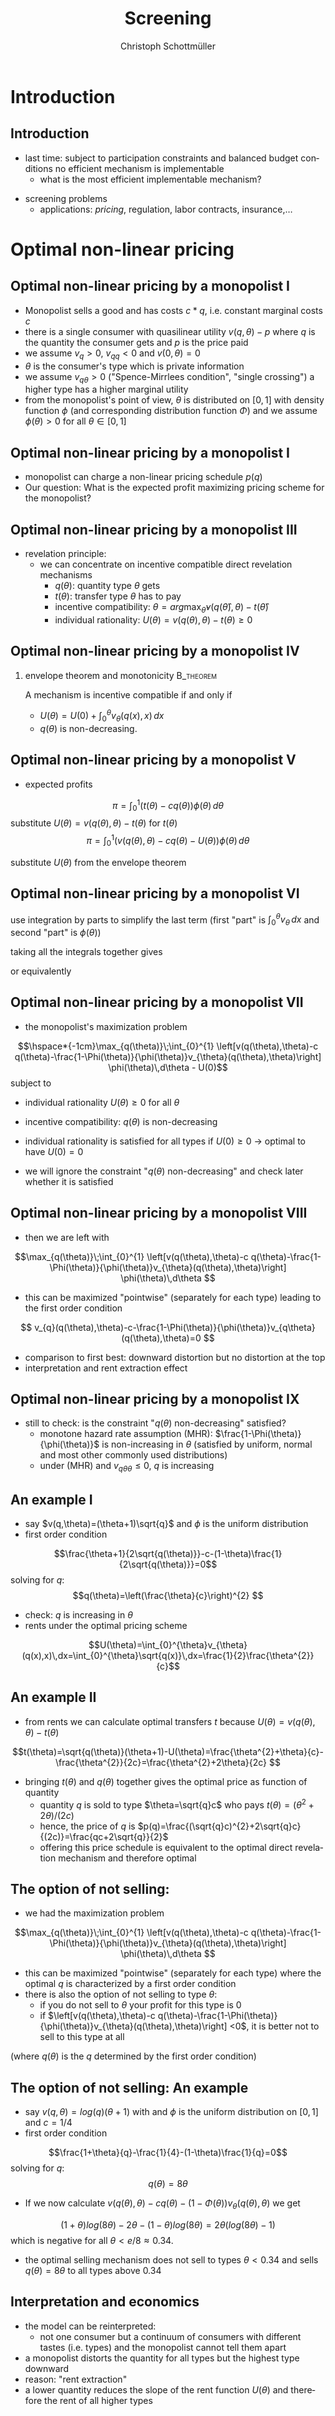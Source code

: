 #+TITLE:    Screening
#+AUTHOR:    Christoph Schottmüller
#+EMAIL:     christoph@worknotebook.home
#+DATE:   
#+DESCRIPTION:
#+KEYWORDS:
#+LANGUAGE:  en
#+OPTIONS:   H:2 num:t toc:t \n:nil @:t ::t |:t ^:t -:t f:t *:t <:t
#+OPTIONS:   TeX:t LaTeX:t skip:nil d:nil todo:t pri:nil tags:not-in-toc
#+INFOJS_OPT: view:nil toc:nil ltoc:t mouse:underline buttons:0 path:http://orgmode.org/org-info.js
#+EXPORT_SELECT_TAGS: export
#+EXPORT_EXCLUDE_TAGS: noexport


#+startup: beamer
#+LaTeX_CLASS: beamer
#+LaTeX_CLASS_OPTIONS: [bigger]
#+BEAMER_FRAME_LEVEL: 2
#+latex_header: \mode<beamer>{\useinnertheme{rounded}\usecolortheme{rose}\usecolortheme{dolphin}\setbeamertemplate{navigation symbols}{}\setbeamertemplate{footline}[frame number]{}}
#+latex_header: \mode<beamer>{\usepackage{amsmath}\usepackage{ae,aecompl}}


* Introduction
** Introduction
- last time: subject to participation constraints and balanced budget conditions no efficient mechanism is implementable
   - what is the most efficient implementable mechanism?
# 

- screening problems
  - applications: /pricing/, regulation, labor contracts, insurance,\dots


* Optimal non-linear pricing

** Optimal non-linear pricing by a monopolist I

- Monopolist sells a good and has costs $c*q$, i.e. constant marginal costs $c$
- there is a single consumer with quasilinear utility  $v(q,\theta)-p$ where $q$ is the quantity the consumer gets and $p$ is the price paid
- we assume  $v_{q}>0$, $v_{qq}<0$ and $v(0,\theta)=0$
- $\theta$ is the consumer's type which is private information
- we assume $v_{q\theta}>0$ ("Spence-Mirrlees condition", "single crossing")\linebreak a higher type has a higher marginal utility 
- from the monopolist's point of view, $\theta$ is distributed on $[0,1]$ with density function $\phi$  (and corresponding distribution function $\Phi$) and we assume $\phi(\theta)>0$ for all $\theta\in[0,1]$

** Optimal non-linear pricing by a monopolist I
- monopolist can charge a non-linear pricing schedule $p(q)$
- Our question:\linebreak What is the expected profit maximizing pricing scheme for the monopolist?


** Optimal non-linear pricing by a monopolist III
- revelation principle:
  - we can concentrate on incentive compatible direct revelation mechanisms 
    - $q(\theta)$: quantity type $\theta$ gets
    - $t(\theta)$: transfer type $\theta$ has to pay
    - incentive compatibility: $\theta=arg\max_{\hat{\theta}}v(q(\hat{\theta}),\theta)-t(\hat{\theta})$
    - individual rationality: $U(\theta)=v(q(\theta),\theta)-t(\theta)\geq 0$

** Optimal non-linear pricing by a monopolist IV
*** envelope theorem and monotonicity 				  :B_theorem:
    :PROPERTIES:
    :BEAMER_env: theorem
    :END:
A mechanism is incentive compatible if and only if
  - $U(\theta)=U(0)+\int_{0}^{\theta} v_{\theta}(q(x),x)\, dx$
  - $q(\theta)$ is non-decreasing.


** Optimal non-linear pricing by a monopolist V
- expected profits
\[\pi=\int_{0}^{1} \left(t(\theta)-c q(\theta) \right) \phi(\theta)\,d\theta \]
substitute $U(\theta)=v(q(\theta),\theta)-t(\theta)$ for $t(\theta)$
\[\pi=\int_{0}^{1} \left(v(q(\theta),\theta)-c q(\theta)-U(\theta) \right) \phi(\theta)\,d\theta \]

substitute $U(\theta)$ from the envelope theorem
\begin{align*}
\pi=&\int_{0}^{1} \left(v(q(\theta),\theta)-c q(\theta)\right) \phi(\theta)\,d\theta\\ 
&-  U(0)- \int_{0}^{1} \int_{0}^{\theta}v_{\theta}(q(x),x)\,dx\, \phi(\theta)\,d\theta  
\end{align*}

** Optimal non-linear pricing by a monopolist VI
use integration by parts to simplify the last term (first "part" is $\int_{0}^{\theta}v_{\theta}\,dx$ and second "part" is $\phi(\theta)$)
\begin{align*}
\pi=&\int_{0}^{1} \left(v(q(\theta),\theta)-c q(\theta)\right) \phi(\theta)\,d\theta-  U(0)\\ 
&-\left(\int_{0}^{1}v_{\theta}(q(x),x)\,dx- \int_{0}^{1} v_{\theta} (q(\theta),\theta) \Phi(\theta)\,d\theta  \right)
\end{align*}

taking all the integrals together gives
\begin{align*}
\pi=&\int_{0}^{1} \left[v(q(\theta),\theta)-c q(\theta)\right] \phi(\theta)-[1-\Phi(\theta)]v_{\theta}(q(\theta),\theta)\,d\theta-  U(0)
\end{align*} 
or equivalently
\begin{align*}
\pi=&\int_{0}^{1} \left[v(q(\theta),\theta)-c q(\theta)-\frac{1-\Phi(\theta)}{\phi(\theta)}v_{\theta}(q(\theta),\theta)\right] \phi(\theta)\,d\theta-  U(0)
\end{align*} 

** Optimal non-linear pricing by a monopolist VII
- the monopolist's maximization problem
\[\hspace*{-1cm}\max_{q(\theta)}\;\int_{0}^{1} \left[v(q(\theta),\theta)-c q(\theta)-\frac{1-\Phi(\theta)}{\phi(\theta)}v_{\theta}(q(\theta),\theta)\right] \phi(\theta)\,d\theta -  U(0)\]
subject to
- individual rationality $U(\theta)\geq 0$ for all $\theta$
- incentive compatibility: $q(\theta)$ is non-decreasing

- individual rationality is satisfied for all types if $U(0)\geq 0$ $\rightarrow$ optimal to have $U(0)=0$
- we will ignore the constraint "$q(\theta)$ non-decreasing" and check later whether it is satisfied

** Optimal non-linear pricing by a monopolist VIII
- then we are left with 
\[\max_{q(\theta)}\;\int_{0}^{1} \left[v(q(\theta),\theta)-c q(\theta)-\frac{1-\Phi(\theta)}{\phi(\theta)}v_{\theta}(q(\theta),\theta)\right] \phi(\theta)\,d\theta \]

- this can be maximized "pointwise" (separately for each type) leading to the first order condition
\[ v_{q}(q(\theta),\theta)-c-\frac{1-\Phi(\theta)}{\phi(\theta)}v_{q\theta}(q(\theta),\theta)=0  \]

  - comparison to first best: downward distortion but no distortion at the top
  - interpretation and rent extraction effect

** Optimal non-linear pricing by a monopolist IX
- still to check: is the constraint "$q(\theta)$ non-decreasing" satisfied?
  - monotone hazard rate assumption (MHR):  $\frac{1-\Phi(\theta)}{\phi(\theta)}$ is non-increasing in $\theta$ \linebreak (satisfied by uniform, normal and most other commonly used distributions)
  - under (MHR) and $v_{q\theta\theta}\leq0$, $q$ is increasing

** An example I
- say $v(q,\theta)=(\theta+1)\sqrt{q}$ and $\phi$ is the uniform distribution
- first order condition
\[\frac{\theta+1}{2\sqrt{q(\theta)}}-c-(1-\theta)\frac{1}{2\sqrt{q(\theta)}}=0\]
solving for $q$:
\[q(\theta)=\left(\frac{\theta}{c}\right)^{2} \]
- check: $q$ is increasing in $\theta$
- rents under the optimal pricing scheme
\[U(\theta)=\int_{0}^{\theta}v_{\theta}(q(x),x)\,dx=\int_{0}^{\theta}\sqrt{q(x)}\,dx=\frac{1}{2}\frac{\theta^{2}}{c}\]

** An example II
- from rents we can calculate optimal transfers $t$ because $U(\theta)=v(q(\theta),\theta)-t(\theta)$
\[t(\theta)=\sqrt{q(\theta)}(\theta+1)-U(\theta)=\frac{\theta^{2}+\theta}{c}- \frac{\theta^{2}}{2c}=\frac{\theta^{2}+2\theta}{2c}  \]
- bringing $t(\theta)$ and $q(\theta)$ together gives the optimal price as function of quantity
  - quantity $q$ is sold to type $\theta=\sqrt{q}c$ who pays $t(\theta)=(\theta^{2}+2\theta)/(2c)$
  - hence, the price of $q$ is $p(q)=\frac{(\sqrt{q}c)^{2}+2\sqrt{q}c}{(2c)}=\frac{qc+2\sqrt{q}}{2}$
  - offering this price schedule is equivalent to the optimal direct revelation mechanism and therefore optimal

** The option of not selling:
- we had the maximization problem
\[\max_{q(\theta)}\;\int_{0}^{1} \left[v(q(\theta),\theta)-c q(\theta)-\frac{1-\Phi(\theta)}{\phi(\theta)}v_{\theta}(q(\theta),\theta)\right] \phi(\theta)\,d\theta \]

- this can be maximized "pointwise" (separately for each type) where the optimal $q$ is characterized by a first order condition
- there is also the option of not selling to type $\theta$:
  - if you do not sell to $\theta$ your profit for this type is 0
  - if $\left[v(q(\theta),\theta)-c q(\theta)-\frac{1-\Phi(\theta)}{\phi(\theta)}v_{\theta}(q(\theta),\theta)\right] <0$, it is better not to sell to this type at all
(where $q(\theta)$ is the  $q$ determined by the first order condition)

** The option of not selling: An example
- say $v(q,\theta)= log(q)(\theta+1)$ with  and $\phi$ is the uniform distribution on $[0,1]$ and $c=1/4$
- first order condition
\[\frac{1+\theta}{q}-\frac{1}{4}-(1-\theta)\frac{1}{q}=0\]
solving for $q$:
\[q(\theta)=8\theta \]
- If we now calculate $v(q(\theta),\theta)-cq(\theta)-(1-\Phi(\theta))v_{\theta}(q(\theta),\theta)$ we get
\[(1+\theta)log(8\theta)-2\theta-(1-\theta)log(8\theta)=2\theta\left(log(8\theta)-1\right)\]
which is negative for all $\theta<e/8\approx 0.34$.
- the optimal selling mechanism does not sell to types $\theta<0.34$ and sells $q(\theta)=8\theta$ to all types above $0.34$

** Interpretation and economics
- the model can be reinterpreted:
  - not one consumer but a continuum of consumers with different tastes (i.e. types) and the monopolist cannot tell them apart
- a monopolist distorts the quantity for all types but the highest type downward
- reason: "rent extraction"
- a lower quantity reduces the slope of the rent function $U(\theta)$ and therefore the rent of all higher types



